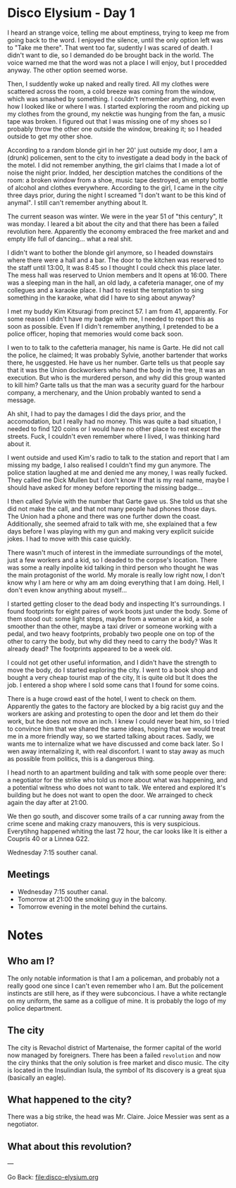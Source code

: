 #+startup: content indent

* Disco Elysium - Day 1

I heard an strange voice, telling me about emptiness, trying to keep
me from going back to the word. I enjoyed the silence, until the only
option left was to "Take me there". That went too far, sudently I was
scared of death. I didn't want to die, so I demanded do be brought
back in the world. The voice warned me that the word was not a place
I will enjoy, but I procedded anyway. The other option seemed worse.

Then, I suddently woke up naked and really tired. All my clothes
were scattered across the room, a cold breeze was coming from the
window, which was smashed by something. I couldn't remember anything,
not even how I looked like or where I was. I started exploring the room
and picking up my clothes from the ground, my nekctie was hunging from
the fan, a music tape was broken. I figured out that I was missing one
of my shoes so I probably throw the other one outside the window,
breaking it; so I headed outside to get my other shoe.

According to a random blonde girl in her 20' just outside my door, I
am a (drunk) policemen, sent to the city to investigate a dead body in
the back of the motel. I did not remember anything, the girl claims that
I made a lot of noise the night prior. Indded, her desciption matches
the conditions of the room: a broken window from a shoe, music tape
destroyed, an empty bottle of alcohol and clothes everywhere.
According to the girl, I came in the city three days prior, during
the night I screamed "I don't want to be this kind of anymal".
I still can't remember anything about It.

The current season was winter. We were in the year 51 of "this century",
It was monday. I leared a bit about the city and that there has been a
failed revolution here. Apparently the economy embraced the free
market and and empty life full of dancing... what a real shit.

I didn't want to bother the blonde girl anymore, so I headed downstairs
where there were a hall and a bar. The door to the kitchen was reserved
to the staff until 13:00, It was 8:45 so I thought I could check this
place later. The mess hall was reserved to Union members and It opens
at 16:00. There was a sleeping man in the hall, an old lady, a cafeteria
manager, one of my collegues and a karaoke place. I had to resist the
temptation to sing something in the karaoke, what did I have to sing
about anyway?

I met my buddy Kim Kitsuragi from precinct 57. I am from 41,
apparently. For some reason I didn't have my badge with me, I needed to
report this as soon as possible. Even If I didn't remember anything, I
pretended to be a police officer, hoping that memories would come back
soon.

I wen to to talk to the cafetteria manager, his name is Garte. He did not
call the police, he claimed; It was probably Sylvie, another bartender
that works there, he usggested. He have us her number. Garte tells us
that people say that it was the Union dockworkers who hand the body in
the tree, It was an execution. But who is the murdered person, and why
did this group wanted to kill him? Garte talls us that the man was a
security guard for the harbour company, a merchenary, and the Union
probably wanted to send a message.

Ah shit, I had to pay the damages I did the days prior, and the
accomodation, but I really had no money. This was quite a bad situation,
I needed to find 120 coins or I would have no other place to rest except
the streets. Fuck, I couldn't even remember where I lived, I was
thinking hard about it.

I went outside and used Kim's radio to talk to the station and report
that I am missing my badge, I also realised I couldn't find my gun
anymore. The police station laughed at me and denied me any money, I
was really fucked. They called me Dick Mullen but I don't know
If that is my real name, maybe I should have asked for money before
reporting the missing badge...

I then called Sylvie with the number that Garte gave us. She told us
that she did not make the call, and that not many people had phones
those days. The Union had a phone and there was one further down the
coast. Additionally, she seemed afraid to talk with me, she explained
that a few days before I was playing with my gun and making very
explicit suicide jokes. I had to move with this case quickly.

There wasn't much of interest in the immediate surroundings of the
motel, just a few workers and a kid, so I deaded to the corpse's
location. There was some a really inpolite kid talking in third
person who thought he was the main protagonist of the world. My morale
is really low right now, I don't know why I am here or why am am doing
everything that I am doing. Hell, I don't even know anything about
myself...

I started getting closer to the dead body and inspecting It's
surroundings. I found footprints for eight paires of work boots just
under the body. Some of them stood out: some light steps, maybe from
a woman or a kid, a sole smoother than the other, maybe a taxi driver
or someone working with a pedal, and two heavy footprints, probably
two people one on top of the other to carry the body, but why did
they need to carry the body? Was It already dead? The footprints
appeared to be a week old.

I could not get other useful information, and I didn't have the
strength to move the body, do I started exploring the city. I went
to a book shop and bought a very cheap tourist map of the city, It is
quite old but It does the job. I entered a shop where I sold some
cans that I found for some coins.

There is a huge crowd east of the hotel, I went to check on them.
Apparently the gates to the factory are blocked by a big racist guy
and the workers are asking and protesting to open the door and let
them do their work, but he does not move an inch. I knew I could
never beat him, so I tried to convince him that we shared the same
ideas, hoping that we would treat me in a more friendly way, so
we started talking about races. Sadly, we wants me to internalize
what we have discussed and come back later. So I wen away
internalizing it, with real disconfort. I want to stay away as much
as possible from politics, this is a dangerous thing.

I head north to an apartment building and talk with some people
over there: a negotiator for the strike who told us more about
what was happening, and a potential witness who does not want to
talk. We entered and explored It's building but he does not want
to open the door. We arrainged to check again the day after at 21:00.

We then go south, and discover some trails of a car running away
from the crime scene and making crazy manouvers, this is very
suspicious. Everytihng happened whiting the last 72 hour, the car
looks like It is either a Coupris 40 or a Linnea G22.

Wednesday 7:15 souther canal.

** Meetings

- Wednesday 7:15 souther canal.
- Tomorrow at 21:00 the smoking guy in the balcony.
- Tomorrow evening in the motel behind the curtains.

* Notes
** Who am I?

The only notable information is that I am a policeman, and probably
not a really good one since I can't even remember who I am. But the
policement instincts are still here, as if they were subconcious.
I have a white rectangle on my uniform, the same as a colligue of mine.
It is probably the logo of my police department.

** The city

The city is Revachol district of Martenaise, the former capital of
the world now managed by foreigners. There has been a failed
=revolution= and now the ciry thinks that the only solution is free
market and disco music.  The city is located in the Insulindian Isula,
the symbol of Its discovery is a great sjua (basically an eagle).

** What happened to the city?

There was a big strike, the head was Mr. Claire. Joice Messier was
sent as a negotiator.

** What about this revolution?

---

Go Back: file:disco-elysium.org
